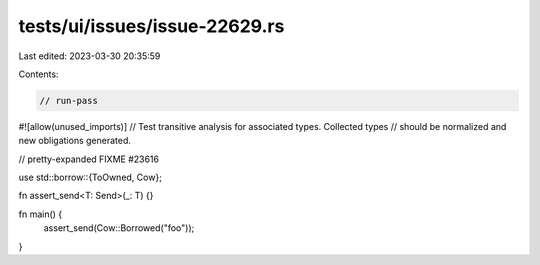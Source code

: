 tests/ui/issues/issue-22629.rs
==============================

Last edited: 2023-03-30 20:35:59

Contents:

.. code-block:: rs

    // run-pass
#![allow(unused_imports)]
// Test transitive analysis for associated types. Collected types
// should be normalized and new obligations generated.

// pretty-expanded FIXME #23616

use std::borrow::{ToOwned, Cow};

fn assert_send<T: Send>(_: T) {}

fn main() {
    assert_send(Cow::Borrowed("foo"));
}


